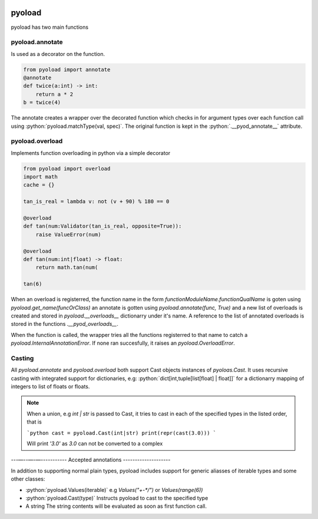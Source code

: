 .. image:: https://github.com/ken-morel/pyoload/actions/workflows/python-publish.yml/badge.svg
  :alt: Release status
  :target: https://github.com/ken-morel/pyoload/releases
.. image:: https://badge.fury.io/py/pyoload.svg
  :alt: PyPI package
  :target: https://pypi.org/project/pyoload
.. image:: https://img.shields.io/pypi/pyversions/pyoload
  :alt: Supported Python versions
  :target: https://pypi.org/project/pyoload
.. image:: https://github.com/ken-morel/pyoload/actions/workflows/test.yml/badge.svg?branch=main
  :alt: Build Status
  :target: https://github.com/ken-morel/pyoload/tree/mai
.. image:: https://coveralls.io/repos/github/ken-morel/pyoload/badge.svg?branch=main
  :alt: Coverage Status
  :target: https://coveralls.io/github/ken-morel/pyoload?branch=mai
.. image:: https://img.shields.io/badge/stackoverflow-Ask%20questions-blue.svg
  :target: https://stackoverflow.com/questions/tagged/pyoload

=======
pyoload
=======
pyoload has two main functions

----------------
pyoload.annotate
----------------

Is used as a decorator on the function.

.. code-block:: python

  from pyoload import annotate
  @annotate
  def twice(a:int) -> int:
      return a * 2
  b = twice(4)

The annotate creates a wrapper over the decorated function which checks in for argument types over each function call using :python:`pyoload.matchType(val, spec)`.
The original function is kept in the :python:`.__pyod_annotate__` attribute.

----------------
pyoload.overload
----------------

Implements function overloading in python via a simple decorator

.. code-block:: python

  from pyoload import overload
  import math
  cache = {}

  tan_is_real = lambda v: not (v + 90) % 180 == 0

  @overload
  def tan(num:Validator(tan_is_real, opposite=True)):
      raise ValueError(num)

  @overload
  def tan(num:int|float) -> float:
      return math.tan(num(

  tan(6)


When an overload is registerred, the function name in the form `functionModuleName.functionQualName` is goten using `pyoload.get_name(funcOrClass)` an annotate is gotten using `pyoload.annotate(func, True)`
and a new list of overloads is created and stored in `pyoload.__overloads__` dictionarry under it's name. A reference to the list of annotated overloads is stored in the functions `.__pyod_overloads__`.

When the function is called, the wrapper tries all the functions registerred to that name to catch a `pyoload.InternalAnnotationError`. If none ran succesfully, it raises an `pyoload.OverloadError`.

-------
Casting
-------

All `pyoload.annotate` and `pyoload.overload` both support Cast objects
instances of `pyoloas.Cast`.
It uses recursive casting with integrated support for dictionaries, e.g:
:python:`dict[int,tuple[list[float] | float]]`
for a dictionarry mapping of integers to list of floats or floats.

.. note::
  When a union, e.g `int | str` is passed to Cast, it tries to cast in each of
  the specified types in the listed order, that is

  ```python
  cast = pyoload.Cast(int|str)
  print(repr(cast(3.0)))
  ```

  Will print `'3.0'` as `3.0` can not be converted to a complex

---—--—-—-----------
Accepted annotations
--------------------

In addition to supporting normal plain types,
pyoload includes support for generic aliasses of iterable types and some other classes:

- :python:`pyoload.Values(iterable)`
  e.g `Values("+-*/")` or `Values(range(6))`
- :python:`pyoload.Cast(type)`
  Instructs pyoload to cast to the specified type
- A string
  The string contents will be evaluated as soon as first function call.
